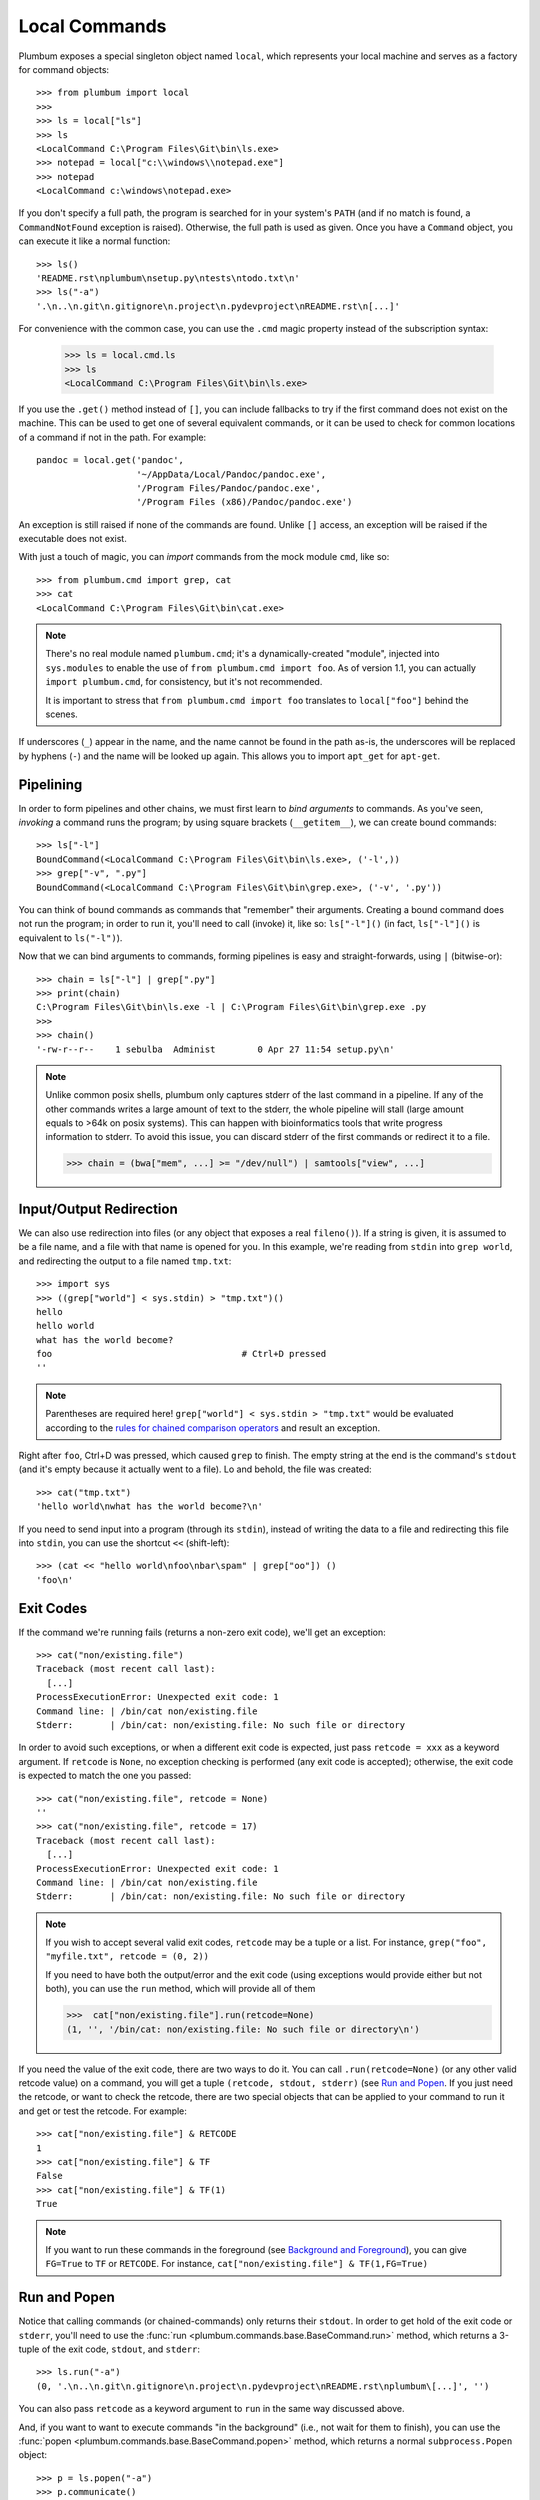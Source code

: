 .. _guide-local-commands:

Local Commands
==============
Plumbum exposes a special singleton object named ``local``, which represents your local machine
and serves as a factory for command objects::

    >>> from plumbum import local
    >>>
    >>> ls = local["ls"]
    >>> ls
    <LocalCommand C:\Program Files\Git\bin\ls.exe>
    >>> notepad = local["c:\\windows\\notepad.exe"]
    >>> notepad
    <LocalCommand c:\windows\notepad.exe>

If you don't specify a full path, the program is searched for in your system's ``PATH`` (and if no
match is found, a ``CommandNotFound`` exception is raised). Otherwise, the full path is used as given.
Once you have a ``Command`` object, you can execute it like a normal function::

    >>> ls()
    'README.rst\nplumbum\nsetup.py\ntests\ntodo.txt\n'
    >>> ls("-a")
    '.\n..\n.git\n.gitignore\n.project\n.pydevproject\nREADME.rst\n[...]'

For convenience with the common case, you can use the ``.cmd`` magic property instead of the subscription syntax:

    >>> ls = local.cmd.ls
    >>> ls
    <LocalCommand C:\Program Files\Git\bin\ls.exe>

.. versionadded:: 1.7

    The ``.cmd`` commands provider object

.. _fallbacks:

If you use the ``.get()`` method instead of ``[]``, you can include fallbacks to try if the
first command does not exist on the machine. This can be used to get one of several
equivalent commands, or it can be used to check for common locations of a command if
not in the path. For example::

    pandoc = local.get('pandoc',
                       '~/AppData/Local/Pandoc/pandoc.exe',
                       '/Program Files/Pandoc/pandoc.exe',
                       '/Program Files (x86)/Pandoc/pandoc.exe')

An exception is still raised if none of the commands are found. Unlike ``[]`` access,
an exception will be raised if the executable does not exist.

.. versionadded:: 1.6

    The ``.get`` method

.. _import-hack:

With just a touch of magic, you can *import* commands from the mock module ``cmd``, like so::

    >>> from plumbum.cmd import grep, cat
    >>> cat
    <LocalCommand C:\Program Files\Git\bin\cat.exe>

.. note::
   There's no real module named ``plumbum.cmd``; it's a dynamically-created "module", injected
   into ``sys.modules`` to enable the use of ``from plumbum.cmd import foo``. As of version 1.1,
   you can actually ``import plumbum.cmd``, for consistency, but it's not recommended.

   It is important to stress that ``from plumbum.cmd import foo`` translates to ``local["foo"]``
   behind the scenes.

If underscores (``_``) appear in the name, and the name cannot be found in the path as-is,
the underscores will be replaced by hyphens (``-``) and the name will be looked up again.
This allows you to import ``apt_get`` for ``apt-get``.

.. _guide-local-commands-pipelining:

Pipelining
----------
In order to form pipelines and other chains, we must first learn to *bind arguments* to commands.
As you've seen, *invoking* a command runs the program; by using square brackets (``__getitem__``),
we can create bound commands::

    >>> ls["-l"]
    BoundCommand(<LocalCommand C:\Program Files\Git\bin\ls.exe>, ('-l',))
    >>> grep["-v", ".py"]
    BoundCommand(<LocalCommand C:\Program Files\Git\bin\grep.exe>, ('-v', '.py'))

You can think of bound commands as commands that "remember" their arguments. Creating a bound
command does not run the program; in order to run it, you'll need to call (invoke) it,
like so: ``ls["-l"]()`` (in fact, ``ls["-l"]()`` is equivalent to ``ls("-l")``).

Now that we can bind arguments to commands, forming pipelines is easy and straight-forwards,
using ``|`` (bitwise-or)::

    >>> chain = ls["-l"] | grep[".py"]
    >>> print(chain)
    C:\Program Files\Git\bin\ls.exe -l | C:\Program Files\Git\bin\grep.exe .py
    >>>
    >>> chain()
    '-rw-r--r--    1 sebulba  Administ        0 Apr 27 11:54 setup.py\n'

.. note::
  Unlike common posix shells, plumbum only captures stderr of the last command in a pipeline.
  If any of the other commands writes a large amount of text to the stderr, the whole pipeline
  will stall (large amount equals to >64k on posix systems). This can happen with bioinformatics
  tools that write progress information to stderr. To avoid this issue, you can discard stderr
  of the first commands or redirect it to a file.

  >>> chain = (bwa["mem", ...] >= "/dev/null") | samtools["view", ...]

.. _guide-local-commands-redir:

Input/Output Redirection
------------------------
We can also use redirection into files (or any object that exposes a real ``fileno()``).
If a string is given, it is assumed to be a file name, and a file with that name is opened
for you. In this example, we're reading from ``stdin`` into ``grep world``, and redirecting
the output to a file named ``tmp.txt``::

    >>> import sys
    >>> ((grep["world"] < sys.stdin) > "tmp.txt")()
    hello
    hello world
    what has the world become?
    foo                                    # Ctrl+D pressed
    ''

.. note::
   Parentheses are required here! ``grep["world"] < sys.stdin > "tmp.txt"`` would be evaluated
   according to the `rules for chained comparison operators
   <https://docs.python.org/reference/expressions.html#comparisons>`_ and result an exception.

Right after ``foo``, Ctrl+D was pressed, which caused ``grep`` to finish. The empty string
at the end is the command's ``stdout`` (and it's empty because it actually went to a file).
Lo and behold, the file was created::

    >>> cat("tmp.txt")
    'hello world\nwhat has the world become?\n'

If you need to send input into a program (through its ``stdin``), instead of writing the data
to a file and redirecting this file into ``stdin``, you can use the shortcut ``<<`` (shift-left)::

    >>> (cat << "hello world\nfoo\nbar\spam" | grep["oo"]) ()
    'foo\n'

Exit Codes
----------
If the command we're running fails (returns a non-zero exit code), we'll get an exception::

    >>> cat("non/existing.file")
    Traceback (most recent call last):
      [...]
    ProcessExecutionError: Unexpected exit code: 1
    Command line: | /bin/cat non/existing.file
    Stderr:       | /bin/cat: non/existing.file: No such file or directory

In order to avoid such exceptions, or when a different exit code is expected, just pass
``retcode = xxx`` as a keyword argument. If ``retcode`` is ``None``, no exception checking
is performed (any exit code is accepted); otherwise, the exit code is expected to match the
one you passed::

    >>> cat("non/existing.file", retcode = None)
    ''
    >>> cat("non/existing.file", retcode = 17)
    Traceback (most recent call last):
      [...]
    ProcessExecutionError: Unexpected exit code: 1
    Command line: | /bin/cat non/existing.file
    Stderr:       | /bin/cat: non/existing.file: No such file or directory

.. note::
   If you wish to accept several valid exit codes, ``retcode`` may be a tuple or a list.
   For instance, ``grep("foo", "myfile.txt", retcode = (0, 2))``

   If you need to have both the output/error and the exit code (using exceptions would provide either
   but not both), you can use the ``run`` method, which will provide all of them

   >>>  cat["non/existing.file"].run(retcode=None)
   (1, '', '/bin/cat: non/existing.file: No such file or directory\n')




If you need the value of the exit code, there are two ways to do it. You can call ``.run(retcode=None)``
(or any other valid retcode value) on a command, you will get a tuple ``(retcode, stdout, stderr)`` (see
`Run and Popen`_. If you just need the retcode, or want to check the retcode, there are two special
objects that can be applied to your command to run it and get or test the retcode. For example::

    >>> cat["non/existing.file"] & RETCODE
    1
    >>> cat["non/existing.file"] & TF
    False
    >>> cat["non/existing.file"] & TF(1)
    True

.. note::
   If you want to run these commands in the foreground (see `Background and Foreground`_), you can give
   ``FG=True`` to ``TF`` or ``RETCODE``.
   For instance, ``cat["non/existing.file"] & TF(1,FG=True)``

.. versionadded:: 1.5

    The ``TF`` and ``RETCODE`` modifiers

Run and Popen
-------------
Notice that calling commands (or chained-commands) only returns their ``stdout``. In order to
get hold of the exit code or ``stderr``, you'll need to use the
:func:`run <plumbum.commands.base.BaseCommand.run>` method, which returns a 3-tuple of the exit
code, ``stdout``, and ``stderr``::

    >>> ls.run("-a")
    (0, '.\n..\n.git\n.gitignore\n.project\n.pydevproject\nREADME.rst\nplumbum\[...]', '')

You can also pass ``retcode`` as a keyword argument to ``run`` in the same way discussed above.

And, if you want to want to execute commands "in the background" (i.e., not wait for them to
finish), you can use the :func:`popen <plumbum.commands.base.BaseCommand.popen>` method, which
returns a normal ``subprocess.Popen`` object::

    >>> p = ls.popen("-a")
    >>> p.communicate()
    ('.\n..\n.git\n.gitignore\n.project\n.pydevproject\nREADME.rst\nplumbum\n[...]', '')

You can read from its ``stdout``, ``wait()`` for it, ``terminate()`` it, etc.

.. _guide-local-commands-bgfg:

Background and Foreground
-------------------------
In order to make programming easier, there are two special objects called ``FG`` and ``BG``,
which are there to help you. ``FG`` runs programs in the foreground (they receive the parent's
``stdin``, ``stdout`` and ``stderr``), and ``BG`` runs programs in the background (much like
``popen`` above, but it returns a :class:`Future <plumbum.commands.modifiers.Future>` object,
instead of a ``subprocess.Popen`` one).  ``FG`` is especially useful for interactive programs
like editors, etc., that require a ``TTY`` or input from the user. ::

    >>> from plumbum import FG, BG
    >>> ls["-l"] & FG
    total 5
    -rw-r--r--    1 sebulba  Administ     4478 Apr 29 15:02 README.rst
    drwxr-xr-x    2 sebulba  Administ     4096 Apr 27 12:18 plumbum
    -rw-r--r--    1 sebulba  Administ        0 Apr 27 11:54 setup.py
    drwxr-xr-x    2 sebulba  Administ        0 Apr 27 11:54 tests
    -rw-r--r--    1 sebulba  Administ       18 Apr 27 11:54 todo.txt

.. note::
   The output of ``ls`` went straight to the screen

::

    >>> ls["-a"] & BG
    <Future ['C:\\Program Files\\Git\\bin\\ls.exe', '-a'] (running)>
    >>> f = _
    >>> f.ready()
    False
    >>> f.wait()
    >>> f.stdout
    '.\n..\n.git\n.gitignore\n.project\n.pydevproject\nREADME.rst\nplumbum\n[...]'


If you want to redirect the output, you can pass those arguments to the BG modifier.
So the command ``ls & BG(stdout=sys.stdout, stderr=sys.stderr)``
has exactly the same effect as ``ls &`` in a terminal.

You can also start a long running process and detach it in ``nohup`` mode using the ``NOHUP`` modifier::

    >>> ls["-a"] & NOHUP

If you want to redirect the input or output to something other than ``nohup.out``, you can add parameters to the modifier::

    >>> ls["-a"] & NOHUP(stdout='/dev/null') # Or None

.. versionadded:: 1.6

    The ``NOHUP`` modifier

You can also use the ``TEE`` modifier, which causes output to be redirected to the screen (like ``FG``), but also provides access to the output (like ``BG``).

.. _guide-local-commands-nesting:

Command Nesting
---------------
The arguments of commands can be strings (or any object that can meaningfully-convert to a string),
as we've seen above, but they can also be other **commands**! This allows nesting commands into
one another, forming complex command objects. The classic example is ``sudo``::

    >>> from plumbum.cmd import sudo
    >>> print(sudo[ls["-l", "-a"]])
    /usr/bin/sudo /bin/ls -l -a

    >>> sudo[ls["-l", "-a"]]()
    'total 22\ndrwxr-xr-x    8 sebulba  Administ     4096 May  9 20:46 .\n[...]'

In fact, you can nest even command-chains (i.e., pipes and redirections), e.g.,
``sudo[ls | grep["\\.py"]]``; however, that would require that the top-level program be able
to handle these shell operators, and this is not the case for ``sudo``. ``sudo`` expects its
argument to be an executable program, and it would complain about ``|`` not being one.
So, there's a inherent difference between between ``sudo[ls | grep["\\.py"]]``
and ``sudo[ls] | grep["\\.py"]`` (where the pipe is unnested) -- the first would fail,
the latter would work as expected.

Some programs (mostly shells) will be able to handle pipes and redirections -- an example of
such a program is ``ssh``. For instance, you could run ``ssh["somehost", ls | grep["\\.py"]]()``;
here, both ``ls`` and ``grep`` would run on ``somehost``, and only the filtered output would be
sent (over SSH) to our machine. On the other hand, an invocation such as
``(ssh["somehost", ls] | grep["\\.py"])()`` would run ``ls`` on ``somehost``, send its entire
output to our machine, and ``grep`` would filter it locally.

We'll learn more about remote command execution :ref:`later <guide-remote-commands>`. In the
meanwhile, we should learn that command nesting works by *shell-quoting* (or *shell-escaping*)
the nested command. Quoting normally takes place from the second level of nesting::

    >>> print(ssh["somehost", ssh["anotherhost", ls | grep["\\.py"]]])
    /bin/ssh somehost /bin/ssh anotherhost /bin/ls '|' /bin/grep "'\\.py'"

In this example, we first ssh to ``somehost``, from it we ssh to ``anotherhost``, and on that host
we run the command chain. As you can see, ``|`` and the backslashes have been quoted, to prevent
them from executing on the first-level shell; this way, they would safey get to the
second-level shell.

For further information, see the :ref:`api docs <api-commands>`.
